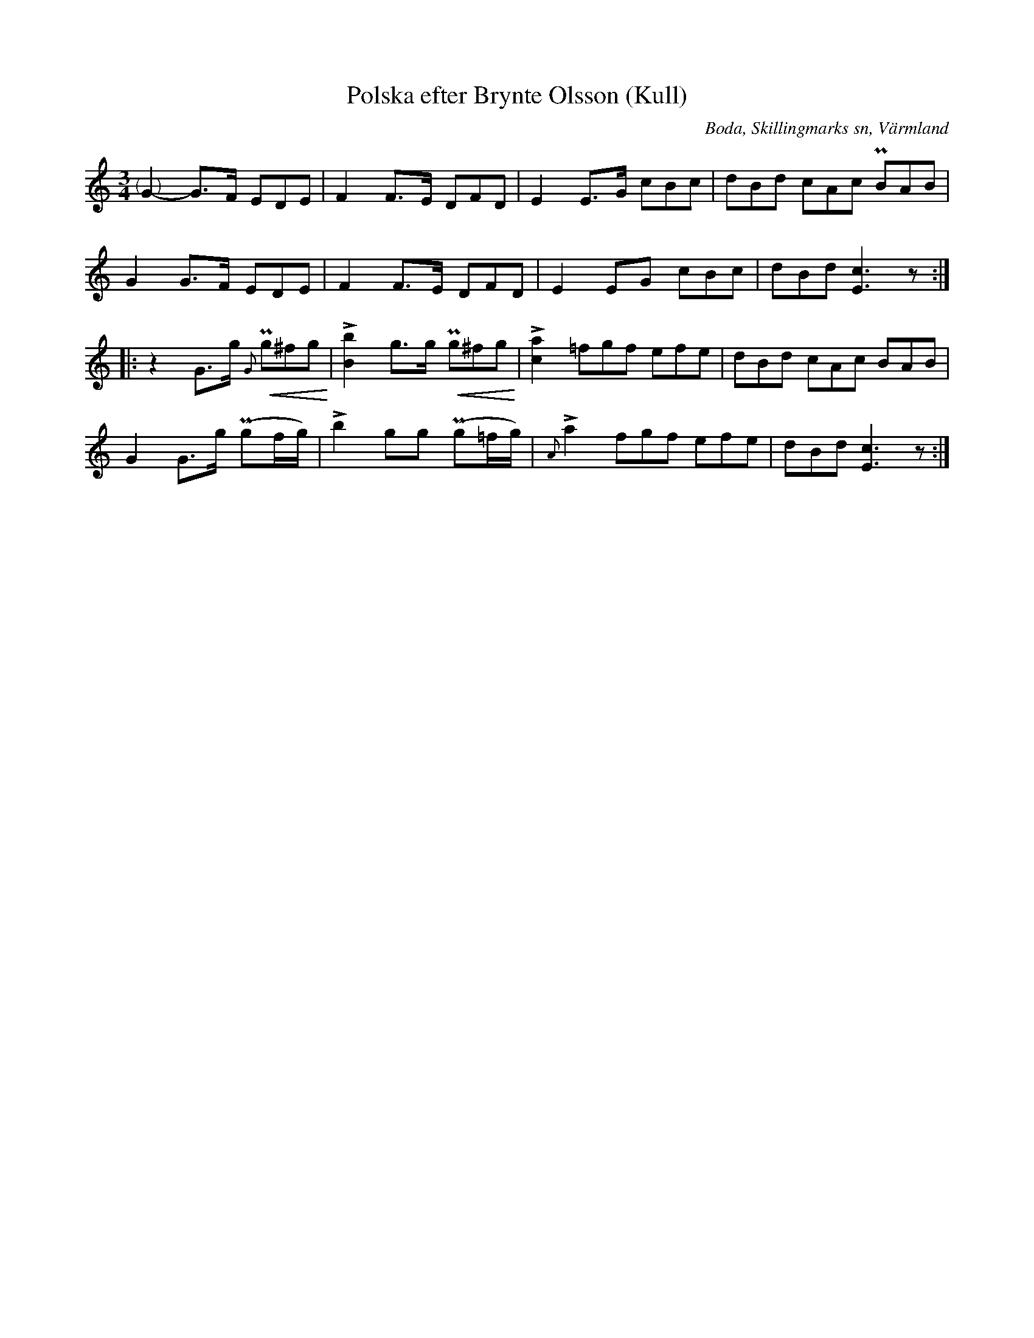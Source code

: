 %%abc-charset utf-8

X:282
T:Polska efter Brynte Olsson (Kull)
S:efter Brynte Kull
B:EÖ, nr 282
R:Polska
O:Boda, Skillingmarks sn, Värmland
N:Andrareprisen har inget synligt repristecken i originalet. Svårt att se om förslaget i näst sista takten ska vara ett ackord.
Z:Nils L
L:1/8
M:3/4
K:C
%%graceslurs 0
%%tuplets 0 0 1
"@-9,0(    )"G2- G>F (3EDE | F2 F>E (3DFD | E2 E>G (3cBc | (3dBd (3cAc (3PBAB |
             G2  G>F (3EDE | F2 F>E (3DFD | E2 EG  (3cBc | (3dBd [Ec]3z ::
z2 G>g !<(!{G}(3Pg^fg!<)! | !>![bB]2 g>g !<(!(3Pg^fg!<)! | !>![a2c2] (3=fgf (3efe | (3dBd (3cAc (3BAB |
G2 G>g (Pgf/g/) | !>!b2 gg (Pg=f/g/) | {A}!>!a2 (3fgf (3efe | (3dBd [cE]3z :|

